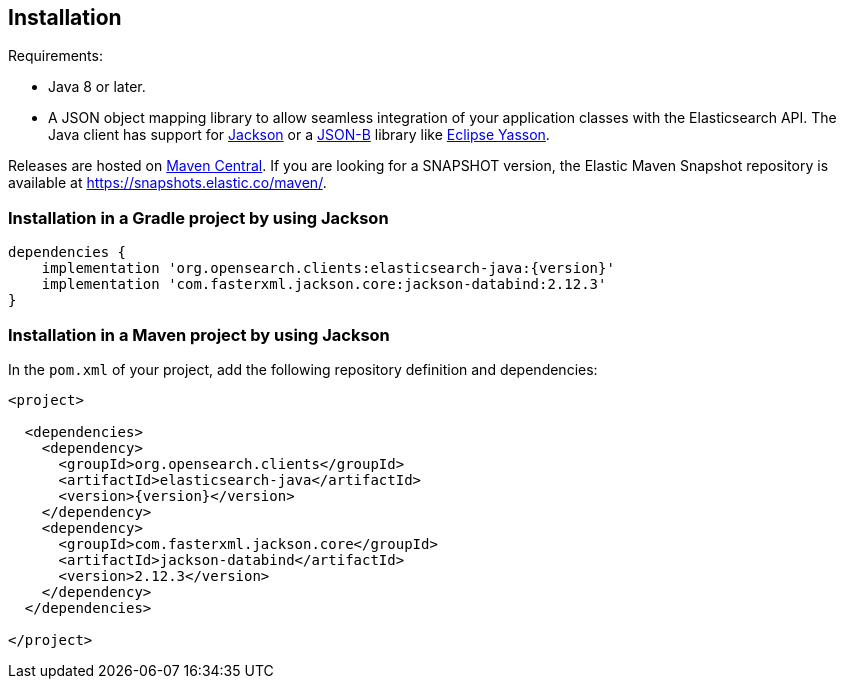 [[installation]]
== Installation

Requirements:

* Java 8 or later.
* A JSON object mapping library to allow seamless integration of
  your application classes with the Elasticsearch API. The Java client has 
  support for https://github.com/FasterXML/jackson[Jackson] or a 
  http://json-b.net/[JSON-B] library like 
  https://github.com/eclipse-ee4j/yasson[Eclipse Yasson].


Releases are hosted on 
https://search.maven.org/search?q=g:org.opensearch.clients[Maven Central]. If you 
are looking for a SNAPSHOT version, the Elastic Maven Snapshot repository is 
available at https://snapshots.elastic.co/maven/.


[discrete]
[[gradle]]
=== Installation in a Gradle project by using Jackson

["source","groovy",subs="attributes+"]
--------------------------------------------------
dependencies {
    implementation 'org.opensearch.clients:elasticsearch-java:{version}'
    implementation 'com.fasterxml.jackson.core:jackson-databind:2.12.3'
}
--------------------------------------------------

[discrete]
[[maven]]
=== Installation in a Maven project by using Jackson

In the `pom.xml` of your project, add the following repository definition and 
dependencies:

["source","xml",subs="attributes+"]
--------------------------------------------------
<project>

  <dependencies>
    <dependency>
      <groupId>org.opensearch.clients</groupId>
      <artifactId>elasticsearch-java</artifactId>
      <version>{version}</version>
    </dependency>
    <dependency>
      <groupId>com.fasterxml.jackson.core</groupId>
      <artifactId>jackson-databind</artifactId>
      <version>2.12.3</version>
    </dependency>
  </dependencies>

</project>
--------------------------------------------------
